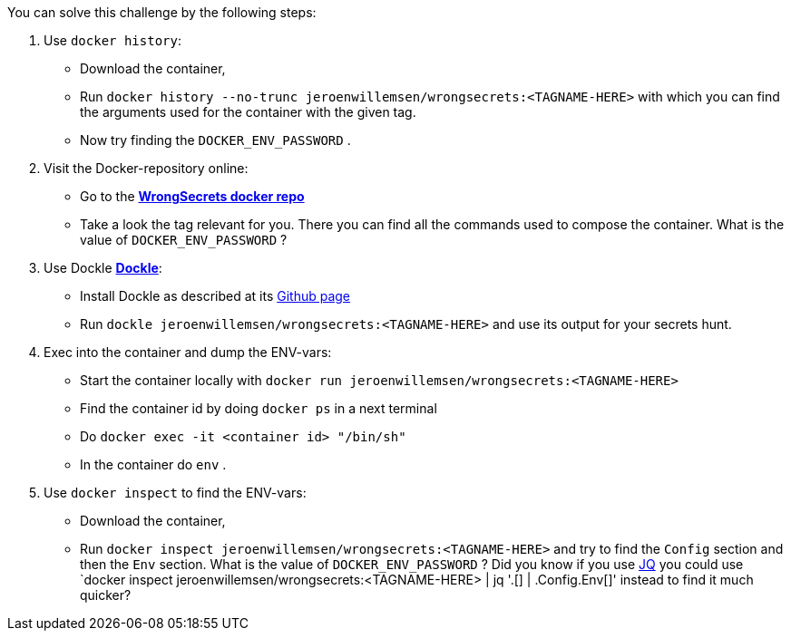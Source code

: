 You can solve this challenge by the following steps:

1. Use `docker history`:
 - Download the container,
- Run `docker history --no-trunc  jeroenwillemsen/wrongsecrets:<TAGNAME-HERE>` with which you can find the arguments used for the container with the given tag.
- Now try finding the `DOCKER_ENV_PASSWORD` .
2. Visit the Docker-repository online:
- Go to the https://hub.docker.com/r/jeroenwillemsen/wrongsecrets[*WrongSecrets docker repo*]
- Take a look the tag relevant for you. There you can find all the commands used to compose the container. What is the value of `DOCKER_ENV_PASSWORD` ?
3. Use Dockle https://github.com/goodwithtech/dockle[*Dockle*]:
 - Install Dockle as described at its https://github.com/goodwithtech/dockle[Github page]
 - Run `dockle jeroenwillemsen/wrongsecrets:<TAGNAME-HERE>` and use its output for your secrets hunt.
4. Exec into the container and dump the ENV-vars:
 - Start the container locally with `docker run jeroenwillemsen/wrongsecrets:<TAGNAME-HERE>`
 - Find the container id by doing `docker ps` in a next terminal
 - Do `docker exec -it <container id> "/bin/sh"`
 - In the container do `env` .
5. Use `docker inspect` to find the ENV-vars:
- Download the container,
- Run `docker inspect jeroenwillemsen/wrongsecrets:<TAGNAME-HERE>` and try to find the `Config` section and then the `Env` section. What is the value of `DOCKER_ENV_PASSWORD` ? Did you know if you use https://stedolan.github.io/jq/[JQ] you could use `docker inspect jeroenwillemsen/wrongsecrets:<TAGNAME-HERE> |  jq '.[] | .Config.Env[]' instead to find it much quicker?
